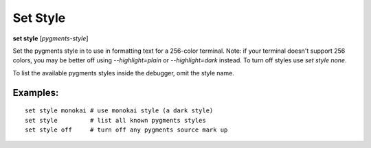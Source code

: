 .. _set_style:

Set Style
---------
**set style** [*pygments-style*]

Set the pygments style in to use in formatting text for a 256-color terminal.
Note: if your terminal doesn't support 256 colors, you may be better off
using `--highlight=plain` or `--highlight=dark` instead. To turn off styles
use `set style none`.

To list the available pygments styles inside the debugger, omit the style name.


Examples:
+++++++++

::

    set style monokai # use monokai style (a dark style)
    set style         # list all known pygments styles
    set style off     # turn off any pygments source mark up

.. seealso::

   :ref:`show style <show_style>` and :ref:`set highlight <set_highlight>`
